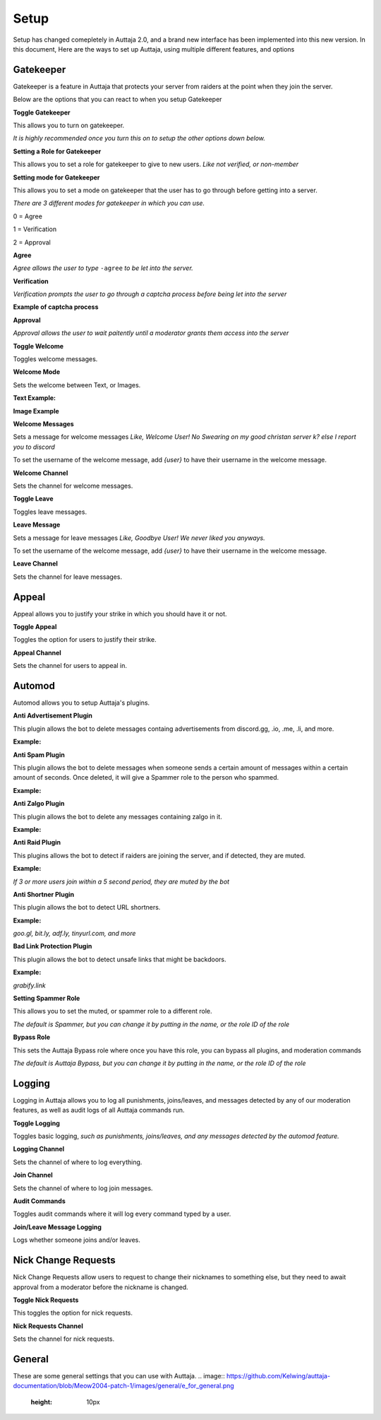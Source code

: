 ######
Setup
######

Setup has changed comepletely in Auttaja 2.0, and a brand new interface has been implemented into this new version. In this document, Here are the ways to set up Auttaja, using multiple different features, and options

------
Gatekeeper
------

.. image:: https://github.com/Kelwing/auttaja-documentation/blob/Meow2004-patch-1/gatekeeper-images/g_for_gatekeeper.png
  :height: 18px

Gatekeeper is a feature in Auttaja that protects your server from raiders at the point when they join the server.

Below are the options that you can react to when you setup Gatekeeper

.. image:: https://github.com/Kelwing/auttaja-documentation/blob/Meow2004-patch-1/gatekeeper-images/gatekeeper_toggle.png 
  :height: 10px
  
**Toggle Gatekeeper**

This allows you to turn on gatekeeper. 

*It is highly recommended once you turn this on to setup the other options down below.*

.. image:: https://github.com/Kelwing/auttaja-documentation/blob/Meow2004-patch-1/gatekeeper-images/gatekeeper_giverole.png
  :height: 10px
  
**Setting a Role for Gatekeeper**

This allows you to set a role for gatekeeper to give to new users. *Like not verified, or non-member*

.. image:: https://github.com/Kelwing/auttaja-documentation/blob/Meow2004-patch-1/gatekeeper-images/gatekeeper_mode.png
  :height: 10px
  
**Setting mode for Gatekeeper**

This allows you to set a mode on gatekeeper that the user has to go through before getting into a server.

*There are 3 different modes for gatekeeper in which you can use.*

.. image:: https://github.com/Kelwing/auttaja-documentation/blob/Meow2004-patch-1/gatekeeper-images/gatekeeper_mode_options.png
  :height: 10px
  
0 = Agree

1 = Verification

2 = Approval

**Agree**

.. image:: https://github.com/Kelwing/auttaja-documentation/blob/Meow2004-patch-1/gatekeeper-images/gatekeeper_agree.png
  :height: 10px
  
*Agree allows the user to type* ``-agree`` *to be let into the server.*

**Verification**

.. image:: https://github.com/Kelwing/auttaja-documentation/blob/Meow2004-patch-1/gatekeeper-images/gatekeeper_verification.png
  :height: 10px
  
*Verification prompts the user to go through a captcha process before being let into the server*

**Example of captcha process**

.. image:: https://github.com/Kelwing/auttaja-documentation/blob/Meow2004-patch-1/gatekeeper-images/gatekeeper_captcha_web.png
  :height: 10px

**Approval**

.. image:: https://github.com/Kelwing/auttaja-documentation/blob/Meow2004-patch-1/gatekeeper-images/gatekeeper_approval.png
  :height: 10px
  
*Approval allows the user to wait paitently until a moderator grants them access into the server*

.. image:: https://github.com/Kelwing/auttaja-documentation/blob/Meow2004-patch-1/gatekeeper-images/gatekeeper_toggle_welcome.png
  :height: 10px
  
**Toggle Welcome**

Toggles welcome messages.

.. image:: https://github.com/Kelwing/auttaja-documentation/blob/Meow2004-patch-1/gatekeeper-images/gatekeeper_welcome_mode.png
  :height: 10px
  
**Welcome Mode**

Sets the welcome between Text, or Images.

**Text Example:**

.. image:: https://github.com/Kelwing/auttaja-documentation/blob/Meow2004-patch-1/gatekeeper-images/gatekeeper_text.png
  :height: 10px
  
**Image Example**

.. image:: https://github.com/Kelwing/auttaja-documentation/blob/Meow2004-patch-1/gatekeeper-images/gatekeeper_image.png
  :height: 10px
  
.. image:: https://github.com/Kelwing/auttaja-documentation/blob/Meow2004-patch-1/gatekeeper-images/gatekeeper_welcome_message.png
  :height: 10px
  
**Welcome Messages**
  
Sets a message for welcome messages *Like, Welcome User! No Swearing on my good christan server k? else I report you to discord*
  
To set the username of the welcome message, add *{user}* to have their username in the welcome message.
  
.. image:: https://github.com/Kelwing/auttaja-documentation/blob/Meow2004-patch-1/gatekeeper-images/gatekeeper_welcome_channel.png
  :height: 10px
  
**Welcome Channel**

Sets the channel for welcome messages.

.. image:: https://github.com/Kelwing/auttaja-documentation/blob/Meow2004-patch-1/gatekeeper-images/gatekeeper_toggle_leave.png
  :height: 10px
  
**Toggle Leave**

Toggles leave messages.
  
.. image:: https://github.com/Kelwing/auttaja-documentation/blob/Meow2004-patch-1/gatekeeper-images/gatekeeper_leave_message.png
  :height: 10px
  
**Leave Message**

Sets a message for leave messages *Like, Goodbye User! We never liked you anyways.*

To set the username of the welcome message, add *{user}* to have their username in the welcome message.

.. image:: https://github.com/Kelwing/auttaja-documentation/blob/Meow2004-patch-1/gatekeeper-images/gatekeeper_leave_channel.png
  :height: 10px
  
**Leave Channel**  

Sets the channel for leave messages.

------
Appeal
------

.. image:: https://github.com/Kelwing/auttaja-documentation/blob/Meow2004-patch-1/images/appeal/p_for_appeal.png
  :height: 10px

Appeal allows you to justify your strike in which you should have it or not.

.. image:: https://github.com/Kelwing/auttaja-documentation/blob/Meow2004-patch-1/images/appeal/appeal_toggle.png
  :height: 10px

**Toggle Appeal**

Toggles the option for users to justify their strike.

.. image:: https://github.com/Kelwing/auttaja-documentation/blob/Meow2004-patch-1/images/appeal/appeal_channel.png
  :height: 10px
  
**Appeal Channel**

Sets the channel for users to appeal in.

------
Automod
------

.. image:: https://github.com/Kelwing/auttaja-documentation/blob/Meow2004-patch-1/images/appeal/a_for_automod.png
  :height: 10px
  
Automod allows you to setup Auttaja's plugins.

.. image:: https://github.com/Kelwing/auttaja-documentation/blob/Meow2004-patch-1/images/automod/autmod_antiadvert.png
  :height: 10px
  
**Anti Advertisement Plugin**

This plugin allows the bot to delete messages containg advertisements from discord.gg, .io, .me, .li, and more.

**Example:**

.. image:: https://github.com/Kelwing/auttaja-documentation/blob/Meow2004-patch-1/images/automod/anti-advert.gif
  :height: 10px
  
.. image:: https://github.com/Kelwing/auttaja-documentation/blob/Meow2004-patch-1/images/automod/automod_antispam.png
  :height: 10px
  
**Anti Spam Plugin**

This plugin allows the bot to delete messages when someone sends a certain amount of messages within a certain amount of seconds. Once deleted, it will give a Spammer role to the person who spammed.

**Example:**

.. image:: https://github.com/Kelwing/auttaja-documentation/blob/Meow2004-patch-1/images/automod/anti-spam.gif
  :height: 10px
  
.. image:: https://github.com/Kelwing/auttaja-documentation/blob/Meow2004-patch-1/images/automod/automod_antizalgo.png
  :height: 10px
  
**Anti Zalgo Plugin**

This plugin allows the bot to delete any messages containing zalgo in it.

**Example:**

.. image:: https://github.com/Kelwing/auttaja-documentation/blob/Meow2004-patch-1/images/automod/anti-zalgo.gif
  :height: 10px
  
.. image:: https://github.com/Kelwing/auttaja-documentation/blob/Meow2004-patch-1/images/automod/automod_antiraid.png
  :height: 10px
  
**Anti Raid Plugin**

This plugins allows the bot to detect if raiders are joining the server, and if detected, they are muted.

**Example:**

*If 3 or more users join within a 5 second period, they are muted by the bot*

.. image:: https://github.com/Kelwing/auttaja-documentation/blob/Meow2004-patch-1/images/automod/automod_antishortner.png
  :height: 10px
  
**Anti Shortner Plugin**

This plugin allows the bot to detect URL shortners.

**Example:**

*goo.gl, bit.ly, adf.ly, tinyurl.com, and more*

.. image:: https://github.com/Kelwing/auttaja-documentation/blob/Meow2004-patch-1/images/automod/automod_antibadlink.png
  :height: 10px
  
**Bad Link Protection Plugin**

This plugin allows the bot to detect unsafe links that might be backdoors.

**Example:**

*grabify.link*

.. image:: https://github.com/Kelwing/auttaja-documentation/blob/Meow2004-patch-1/images/automod/automod_spammer_role.png
  :height: 10px
  
**Setting Spammer Role**

This allows you to set the muted, or spammer role to a different role.

*The default is Spammer, but you can change it by putting in the name, or the role ID of the role*

.. image:: https://github.com/Kelwing/auttaja-documentation/blob/Meow2004-patch-1/images/automod/automod_bypass.png
  :height: 10px
  
**Bypass Role**

This sets the Auttaja Bypass role where once you have this role, you can bypass all plugins, and moderation commands

*The default is Auttaja Bypass, but you can change it by putting in the name, or the role ID of the role*

------
Logging
------

.. image:: https://github.com/Kelwing/auttaja-documentation/blob/Meow2004-patch-1/images/logging/l_for_logging.png
  :height: 10px
  
Logging in Auttaja allows you to log all punishments, joins/leaves, and messages detected by any of our moderation features, as well as audit logs of all Auttaja commands run.

.. image:: https://github.com/Kelwing/auttaja-documentation/blob/Meow2004-patch-1/images/logging/logging_toggle.png
  :height: 10px
  
**Toggle Logging**

Toggles basic logging, *such as punishments, joins/leaves, and any messages detected by the automod feature.*

.. image:: https://github.com/Kelwing/auttaja-documentation/blob/Meow2004-patch-1/images/logging/logging_channel.png
  :height: 10px
  
**Logging Channel**

Sets the channel of where to log everything.

.. image:: https://github.com/Kelwing/auttaja-documentation/blob/Meow2004-patch-1/images/logging/logging_joinchannel.png
  :height: 10px
  
**Join Channel**

Sets the channel of where to log join messages.

.. image:: https://github.com/Kelwing/auttaja-documentation/blob/Meow2004-patch-1/images/logging/logging_audit.png
  :height: 10px
  
**Audit Commands**

Toggles audit commands where it will log every command typed by a user.

.. image:: https://github.com/Kelwing/auttaja-documentation/blob/Meow2004-patch-1/images/logging/logging_join_leave_messages.png
  :height: 10px
  
**Join/Leave Message Logging**

Logs whether someone joins and/or leaves.

------
Nick Change Requests
------

.. image:: https://github.com/Kelwing/auttaja-documentation/blob/Meow2004-patch-1/images/nick/n_for_nick_requests.png
  :height: 10px
  
Nick Change Requests allow users to request to change their nicknames to something else, but they need to await approval from a moderator before the nickname is changed.

.. image:: https://github.com/Kelwing/auttaja-documentation/blob/Meow2004-patch-1/images/nick/nick_toggle.png
  :height: 10px
  
**Toggle Nick Requests**

This toggles the option for nick requests.

.. image:: https://github.com/Kelwing/auttaja-documentation/blob/Meow2004-patch-1/images/nick/nick_channel.png
  :height: 10px
  
**Nick Requests Channel**

Sets the channel for nick requests.

------
General
------

.. image:: https://github.com/Kelwing/auttaja-documentation/blob/Meow2004-patch-1/images/general/e_for_general.png
  :height: 10px
  
These are some general settings that you can use with Auttaja.
.. image:: https://github.com/Kelwing/auttaja-documentation/blob/Meow2004-patch-1/images/general/e_for_general.png
  :height: 10px
  
